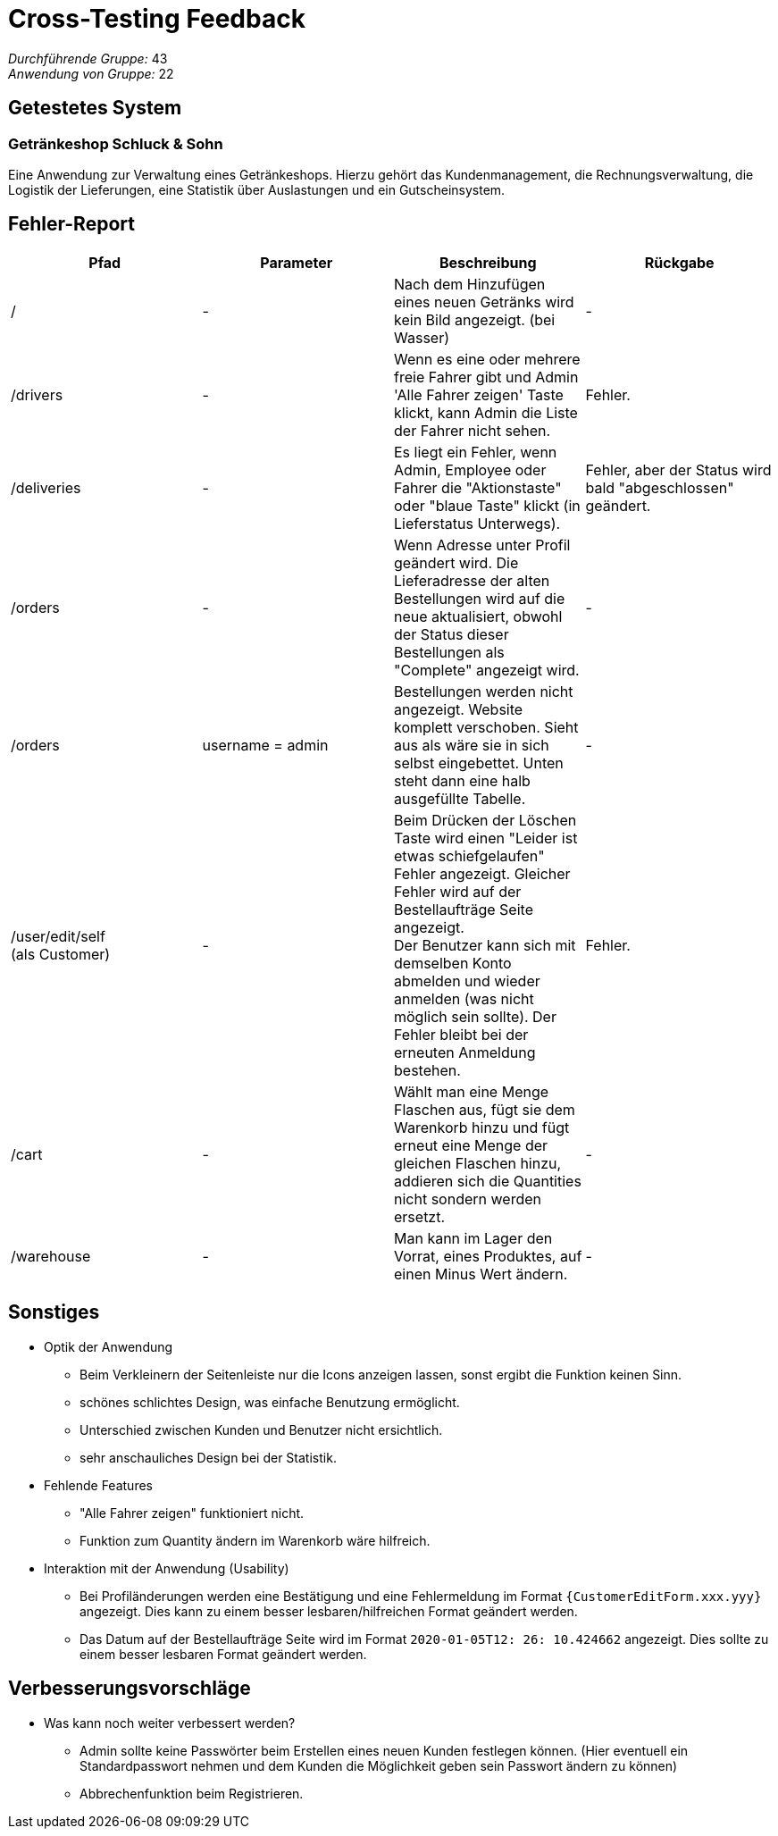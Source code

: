 = Cross-Testing Feedback

__Durchführende Gruppe:__ 43 +
__Anwendung von Gruppe:__ 22

== Getestetes System

=== Getränkeshop Schluck & Sohn

Eine Anwendung zur Verwaltung eines Getränkeshops.
Hierzu gehört das Kundenmanagement, die Rechnungsverwaltung,
die Logistik der Lieferungen, eine Statistik über Auslastungen und
ein Gutscheinsystem.

== Fehler-Report
// See http://asciidoctor.org/docs/user-manual/#tables
[options="header"]
|===
| Pfad | Parameter | Beschreibung | Rückgabe

| /
| -
| Nach dem Hinzufügen eines neuen Getränks wird kein Bild angezeigt. (bei Wasser)
| -

| /drivers
| -
| Wenn es eine oder mehrere freie Fahrer gibt und Admin 'Alle Fahrer zeigen' Taste klickt, kann Admin die Liste der Fahrer nicht sehen.
| Fehler.

| /deliveries
| -
| Es liegt ein Fehler, wenn Admin, Employee oder Fahrer die "Aktionstaste" oder "blaue Taste" klickt (in Lieferstatus Unterwegs).
| Fehler, aber der Status wird bald "abgeschlossen" geändert.

| /orders
| -
| Wenn Adresse unter Profil geändert wird. Die Lieferadresse der alten Bestellungen wird auf die neue aktualisiert, obwohl der Status dieser Bestellungen als "Complete" angezeigt wird.
| -

| /orders
| username = admin
| Bestellungen werden nicht angezeigt. Website komplett verschoben. Sieht aus als wäre sie in sich selbst eingebettet.
Unten steht dann eine halb ausgefüllte Tabelle.
| -

| /user/edit/self +
(als Customer)
| -
| Beim Drücken der Löschen Taste wird einen "Leider ist etwas schiefgelaufen" Fehler angezeigt. Gleicher Fehler wird auf der Bestellaufträge Seite angezeigt. +
Der Benutzer kann sich mit demselben Konto abmelden und wieder anmelden (was nicht möglich sein sollte). Der Fehler bleibt bei der erneuten Anmeldung bestehen.
| Fehler.

| /cart
| -
| Wählt man eine Menge Flaschen aus, fügt sie dem Warenkorb hinzu und fügt erneut eine Menge der gleichen Flaschen hinzu,
addieren sich die Quantities nicht sondern werden ersetzt.
| -

|/warehouse
| -
| Man kann im Lager den Vorrat, eines Produktes, auf einen Minus Wert ändern.
| -

|===

== Sonstiges
* Optik der Anwendung
** Beim Verkleinern der Seitenleiste nur die Icons anzeigen lassen, sonst ergibt die Funktion keinen Sinn.
** schönes schlichtes Design, was einfache Benutzung ermöglicht.
** Unterschied zwischen Kunden und Benutzer nicht ersichtlich.
** sehr anschauliches Design bei der Statistik.

* Fehlende Features
** "Alle Fahrer zeigen" funktioniert nicht.
** Funktion zum Quantity ändern im Warenkorb wäre hilfreich.

* Interaktion mit der Anwendung (Usability)
** Bei Profiländerungen werden eine Bestätigung und eine Fehlermeldung im Format `{CustomerEditForm.xxx.yyy}` angezeigt. Dies kann zu einem besser lesbaren/hilfreichen Format geändert werden.
** Das Datum auf der Bestellaufträge Seite wird im Format `2020-01-05T12: 26: 10.424662` angezeigt. Dies sollte zu einem besser lesbaren Format geändert werden.

== Verbesserungsvorschläge
* Was kann noch weiter verbessert werden?
** Admin sollte keine Passwörter beim Erstellen eines neuen Kunden festlegen können. (Hier eventuell ein Standardpasswort
nehmen und dem Kunden die Möglichkeit geben sein Passwort ändern zu können)
** Abbrechenfunktion beim Registrieren.

